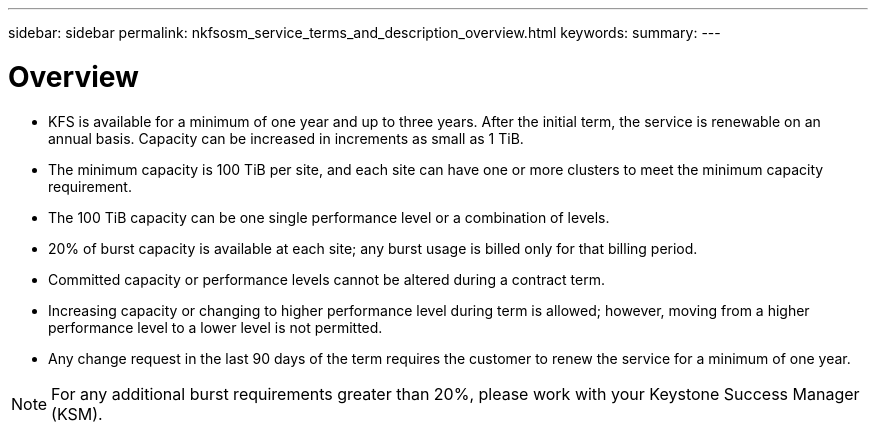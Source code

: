 ---
sidebar: sidebar
permalink: nkfsosm_service_terms_and_description_overview.html
keywords:
summary:
---

= Overview
:hardbreaks:
:nofooter:
:icons: font
:linkattrs:
:imagesdir: ./media/

//
// This file was created with NDAC Version 2.0 (August 17, 2020)
//
// 2020-10-08 17:14:47.941062
//

* KFS is available for a minimum of one year and up to three years. After the initial term, the service is renewable on an annual basis. Capacity can be increased in increments as small as 1 TiB.
* The minimum capacity is 100 TiB per site, and each site can have one or more clusters to meet the minimum capacity requirement.
* The 100 TiB capacity can be one single performance level or a combination of levels.
* 20% of burst capacity is available at each site; any burst usage is billed only for that billing period.
* Committed capacity or performance levels cannot be altered during a contract term.
* Increasing capacity or changing to higher performance level during term is allowed; however, moving from a higher performance level to a lower level is not permitted.
* Any change request in the last 90 days of the term requires the customer to renew the service for a minimum of one year.

[NOTE]
For any additional burst requirements greater than 20%, please work with your Keystone Success Manager (KSM).
